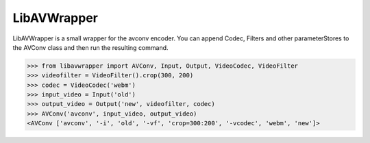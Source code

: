 LibAVWrapper
============

LibAVWrapper is a small wrapper for the avconv encoder. You can append
Codec, Filters and other parameterStores to the AVConv class and then run the
resulting command.

>>> from libavwrapper import AVConv, Input, Output, VideoCodec, VideoFilter
>>> videofilter = VideoFilter().crop(300, 200)
>>> codec = VideoCodec('webm')
>>> input_video = Input('old')
>>> output_video = Output('new', videofilter, codec)
>>> AVConv('avconv', input_video, output_video)
<AVConv ['avconv', '-i', 'old', '-vf', 'crop=300:200', '-vcodec', 'webm', 'new']>
